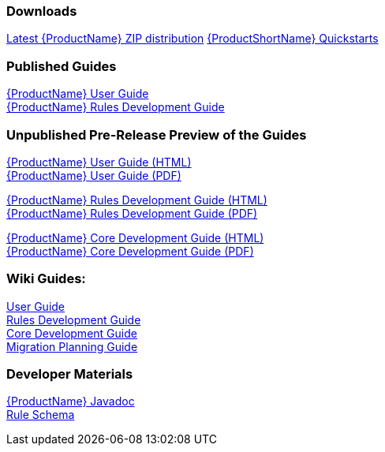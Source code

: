 

:ProductDocVersion: version-2.3




=== Downloads
https://repository.jboss.org/nexus/service/local/artifact/maven/redirect?r=releases&g=org.jboss.windup&a=windup-distribution&v=LATEST&e=zip&c=offline[Latest {ProductName} ZIP distribution]
https://github.com/windup/windup-quickstarts/releases[{ProductShortName} Quickstarts]

=== Published Guides 

https://access.redhat.com/documentation/en/red-hat-jboss-migration-toolkit/{ProductDocVersion}/windup-user-guide[{ProductName} User Guide] +
https://access.redhat.com/documentation/en/red-hat-jboss-migration-toolkit/{ProductDocVersion}/windup-rules-development-guide[{ProductName} Rules Development Guide] +

=== Unpublished Pre-Release Preview of the Guides

http://windup.github.io/windup/docs/latest/html/WindupUserGuide.html[{ProductName} User Guide (HTML)] +
http://windup.github.io/windup/docs/latest/pdf/WindupUserGuide.pdf[{ProductName} User Guide (PDF)] +

http://windup.github.io/windup/docs/latest/html/WindupRulesDevelopmentGuide.html[{ProductName} Rules Development Guide (HTML)] +
http://windup.github.io/windup/docs/latest/pdf/WindupRulesDevelopmentGuide.pdf[{ProductName} Rules Development Guide (PDF)] +

http://windup.github.io/windup/docs/latest/html/WindupCoreDevelopmentGuide.html[{ProductName} Core Development Guide (HTML)] +
http://windup.github.io/windup/docs/latest/pdf/WindupCoreDevelopmentGuide.pdf[{ProductName} Core Development Guide (PDF)] +

=== Wiki Guides:

xref:./User-Guide[User Guide] +
xref:./Rules-Development-Guide[Rules Development Guide] +
xref:./Core-Development-Guide[Core Development Guide] +
xref:./Migration-Planning-Guide[Migration Planning Guide] +

=== Developer Materials

http://windup.github.io/windup/docs/latest/javadoc[{ProductName} Javadoc] +
http://windup.jboss.org/schema/windup-jboss-ruleset.xsd[Rule Schema]
